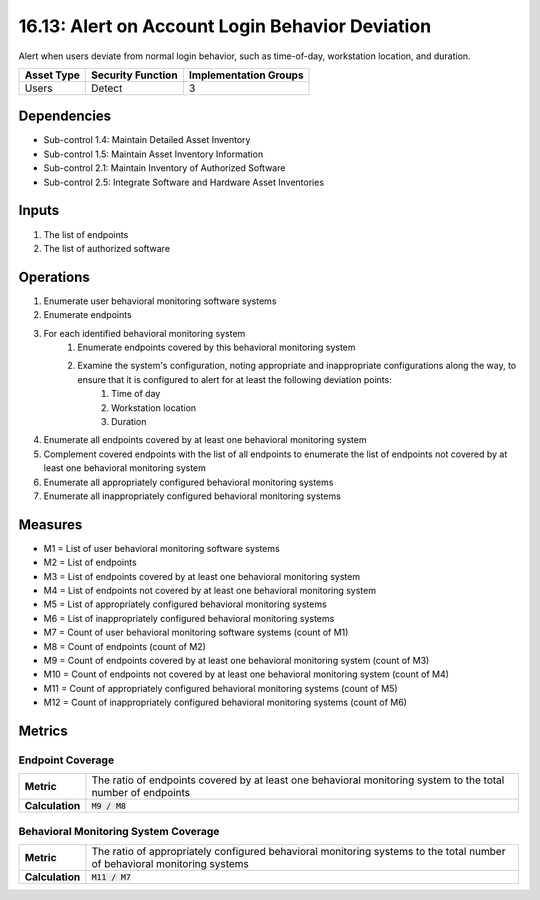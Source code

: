 16.13: Alert on Account Login Behavior Deviation
=========================================================
Alert when users deviate from normal login behavior, such as time-of-day, workstation location, and duration.

.. list-table::
	:header-rows: 1

	* - Asset Type
	  - Security Function
	  - Implementation Groups
	* - Users
	  - Detect
	  - 3

Dependencies
------------
* Sub-control 1.4: Maintain Detailed Asset Inventory
* Sub-control 1.5: Maintain Asset Inventory Information
* Sub-control 2.1: Maintain Inventory of Authorized Software
* Sub-control 2.5: Integrate Software and Hardware Asset Inventories

Inputs
-----------
#. The list of endpoints
#. The list of authorized software

Operations
----------
#. Enumerate user behavioral monitoring software systems
#. Enumerate endpoints
#. For each identified behavioral monitoring system
	#. Enumerate endpoints covered by this behavioral monitoring system
	#. Examine the system's configuration, noting appropriate and inappropriate configurations along the way, to ensure that it is configured to alert for at least the following deviation points:
		#. Time of day
		#. Workstation location
		#. Duration
#. Enumerate all endpoints covered by at least one behavioral monitoring system
#. Complement covered endpoints with the list of all endpoints to enumerate the list of endpoints not covered by at least one behavioral monitoring system
#. Enumerate all appropriately configured behavioral monitoring systems
#. Enumerate all inappropriately configured behavioral monitoring systems

Measures
--------
* M1 = List of user behavioral monitoring software systems
* M2 = List of endpoints
* M3 = List of endpoints covered by at least one behavioral monitoring system
* M4 = List of endpoints not covered by at least one behavioral monitoring system
* M5 = List of appropriately configured behavioral monitoring systems
* M6 = List of inappropriately configured behavioral monitoring systems
* M7 = Count of user behavioral monitoring software systems (count of M1)
* M8 = Count of endpoints (count of M2)
* M9 = Count of endpoints covered by at least one behavioral monitoring system (count of M3)
* M10 = Count of endpoints not covered by at least one behavioral monitoring system (count of M4)
* M11 = Count of appropriately configured behavioral monitoring systems (count of M5)
* M12 = Count of inappropriately configured behavioral monitoring systems (count of M6)

Metrics
-------

Endpoint Coverage
^^^^^^^^^^^^^^^^^
.. list-table::

	* - **Metric**
	  - | The ratio of endpoints covered by at least one behavioral monitoring system to the total number of endpoints
	* - **Calculation**
	  - :code:`M9 / M8`

Behavioral Monitoring System Coverage
^^^^^^^^^^^^^^^^^^^^^^^^^^^^^^^^^^^^^
.. list-table::

	* - **Metric**
	  - | The ratio of appropriately configured behavioral monitoring systems to the total number of behavioral monitoring systems
	* - **Calculation**
	  - :code:`M11 / M7`

.. history
.. authors
.. license
